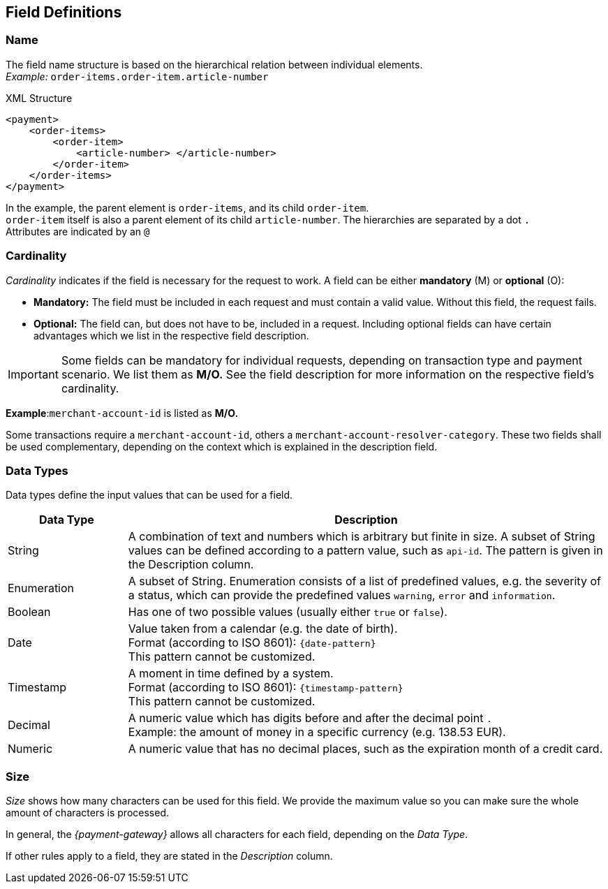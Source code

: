 [#APIRef_FieldDefs]
== Field Definitions

[#APIRef_FieldDefs_Name]
=== Name
The field name structure is based on the hierarchical relation between individual elements. +
_Example:_ ``order-items.order-item.article-number``

.XML Structure
[source, xml]
----
<payment>
    <order-items>
        <order-item>
            <article-number> </article-number>
        </order-item>
    </order-items>
</payment>
----

In the example, the parent element is ``order-items``, and its child ``order-item``. +
``order-item`` itself is also a parent element of its child ``article-number``. 
The hierarchies are separated by a dot ``.`` +
Attributes are indicated by an ``@``

[#APIRef_FieldDefs_Cardinality]
=== Cardinality

_Cardinality_ indicates if the field is necessary for the request to work. A field can be either *mandatory* (M) or *optional* (O):

- *Mandatory:* The field must be included in each request and must contain a valid value. Without this field, the request fails. +
- *Optional:* The field can, but does not have to be, included in a request. Including optional fields can have certain advantages which we list in the respective field description.

//-

[IMPORTANT]
====
Some fields can be mandatory for individual requests, depending on transaction type and payment scenario. We list them as *M/O.* See the field description for more information on the respective field's cardinality.
====

====

*Example*:``merchant-account-id`` is listed as *M/O.*

Some transactions require a ``merchant-account-id``, others a ``merchant-account-resolver-category``. These two fields shall be used complementary, depending on the context which is explained in the description field.

//-
====

//-

[#APIRef_FieldDefs_DataTypes]
=== Data Types
Data types define the input values that can be used for a field.


[cols="20,80"]
|===
|Data Type |Description

|String
|A combination of text and numbers which is arbitrary but finite in size. A subset of String values can be defined according to a pattern value, such as ``api-id``. The pattern is given in the Description column.

|Enumeration 
|A subset of String. Enumeration consists of a list of predefined values, e.g. the severity of a status, which can provide the predefined values ``warning``, ``error`` and ``information``.

|Boolean 
|Has one of two possible values (usually either ``true`` or ``false``).

|Date 
|Value taken from a calendar (e.g. the date of birth). +
Format (according to ISO 8601): ``{date-pattern}`` +
This pattern cannot be customized.

|Timestamp
|A moment in time defined by a system. +
Format (according to ISO 8601): ``{timestamp-pattern}`` +
This pattern cannot be customized.

|Decimal
|A numeric value which has digits before and after the decimal point ``.`` +
Example: the amount of money in a specific currency (e.g. 138.53 EUR).

|Numeric
|A numeric value that has no decimal places, such as the expiration month of a credit card.
|===


[#APIRef_FieldDefs_Size]
=== Size
_Size_ shows how many characters can be used for this field. We provide the maximum value so you can make sure the whole amount of characters is processed.

In general, the _{payment-gateway}_ allows all characters for each field, depending on the _Data Type_. 

If other rules apply to a field, they are stated in the _Description_ column.